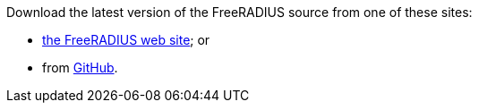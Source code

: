 Download the latest version of the FreeRADIUS source from one of these sites:

*  https://www.freeradius.org/releases/[the FreeRADIUS web site]; or
* from https://github.com/FreeRADIUS/freeradius-server/[GitHub].
